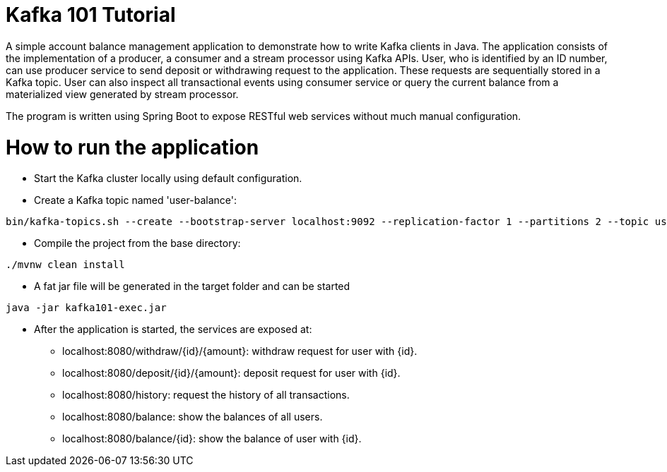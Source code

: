 = Kafka 101 Tutorial

A simple account balance management application to demonstrate how to write Kafka clients in Java. The application consists of the implementation of a producer, a consumer and a stream processor using Kafka APIs. User, who is identified by an ID number, can use producer service to send deposit or withdrawing request to the application. These requests are sequentially stored in a Kafka topic. User can also inspect all transactional events using consumer service or query the current balance from a materialized view generated by stream processor.

The program is written using Spring Boot to expose RESTful web services without much manual configuration.

How to run the application
=========================
* Start the Kafka cluster locally using default configuration.

* Create a Kafka topic named 'user-balance':
----
bin/kafka-topics.sh --create --bootstrap-server localhost:9092 --replication-factor 1 --partitions 2 --topic user-balance
----

* Compile the project from the base directory:
----
./mvnw clean install
----

* A fat jar file will be generated in the target folder and can be started
----
java -jar kafka101-exec.jar
----

* After the application is started, the services are exposed at:
** localhost:8080/withdraw/{id}/{amount}: withdraw request for user with {id}.
** localhost:8080/deposit/{id}/{amount}: deposit request for user with {id}.
** localhost:8080/history: request the history of all transactions.
** localhost:8080/balance: show the balances of all users.
** localhost:8080/balance/{id}: show the balance of user with {id}.